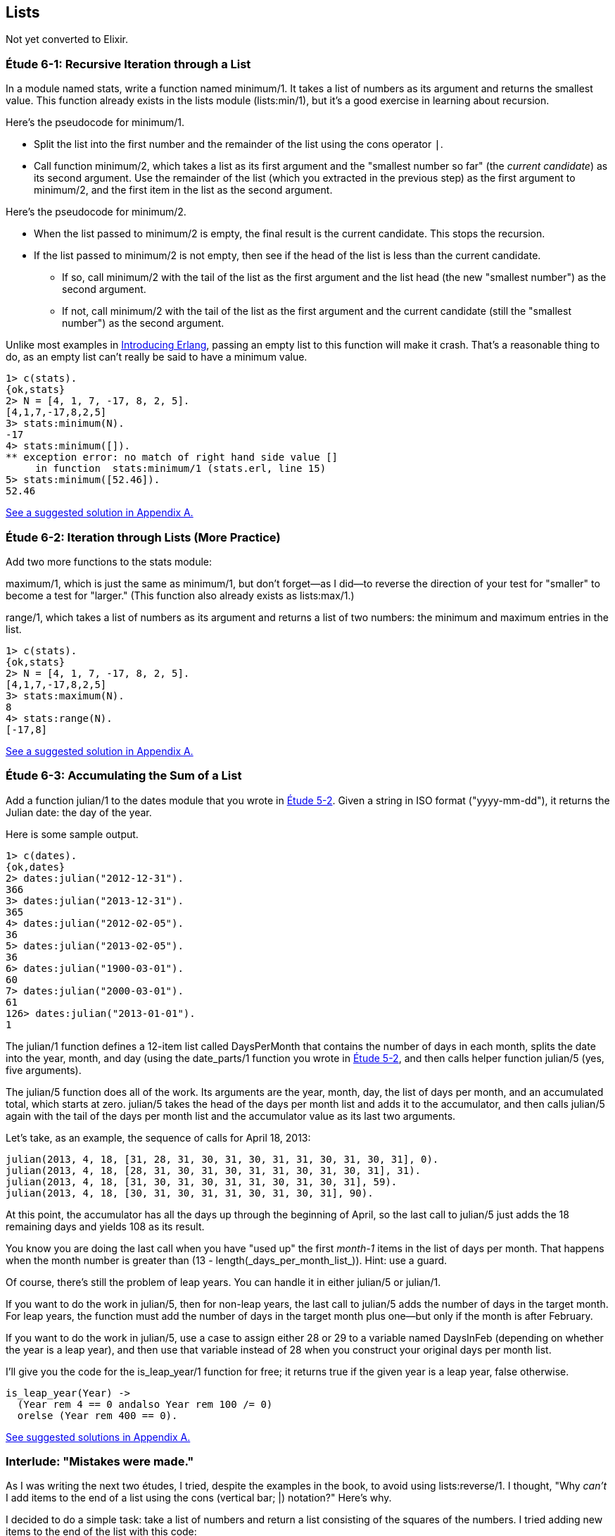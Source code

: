 [[LISTS]]
Lists
-----
////
NOTE: You can learn more about working with lists in Chapter 2 of _Erlang Programming_, Sections 2.10 and 3.5 of _Programming Erlang_, Section 2.2.5 of _Erlang and OTP in Action_, and Chapter 1 of _Learn You Some Erlang For Great Good!_.
////

Not yet converted to Elixir.

[[CH06-ET01]]
Étude 6-1: Recursive Iteration through a List
~~~~~~~~~~~~~~~~~~~~~~~~~~~~~~~~~~~~~~~~~~~~~
In a module named +stats+, write a function named +minimum/1+. It takes
a list of numbers as its argument and returns the smallest value. This
function already exists in the +lists+ module (+lists:min/1+), but it's
a good exercise in learning about recursion.

Here's the pseudocode for +minimum/1+.

* Split the list into the first number and the remainder of the list using
the cons operator `|`.
* Call function +minimum/2+, which takes a list as its first argument and
the "smallest number so far" (the _current candidate_) as its second argument.
Use the remainder of the list (which you extracted in the previous step) as
the first argument to +minimum/2+, and the first item in the list as the second
argument.

Here's the pseudocode for +minimum/2+.

* When the list passed to +minimum/2+ is empty, the final result is the current
candidate. This stops the recursion.
* If the list passed to +minimum/2+ is not empty, then see if the head of
the list is less than the current candidate.
  ** If so, call +minimum/2+ with the tail of the list as the first argument
  and the list head (the new "smallest number") as the second argument.
  ** If not, call +minimum/2+ with the tail of the list as the first argument
  and the current candidate (still the "smallest number")
  as the second argument.

Unlike most examples in 
http://shop.oreilly.com/product/0636920025818.do[Introducing Erlang],
passing an empty list to this 
function will make it crash. That's a reasonable thing to do, as an empty
list can't really be said to have a minimum value.

[source, erl]
-----
1> c(stats).
{ok,stats}
2> N = [4, 1, 7, -17, 8, 2, 5].
[4,1,7,-17,8,2,5]
3> stats:minimum(N).
-17
4> stats:minimum([]).
** exception error: no match of right hand side value []
     in function  stats:minimum/1 (stats.erl, line 15)
5> stats:minimum([52.46]).
52.46
-----

<<SOLUTION06-ET01,See a suggested solution in Appendix A.>>

[[CH06-ET02]]
Étude 6-2: Iteration through Lists (More Practice)
~~~~~~~~~~~~~~~~~~~~~~~~~~~~~~~~~~~~~~~~~~~~~~~~~~
Add two more functions to the +stats+ module:

+maximum/1+, which is just
the same as +minimum/1+, but don't forget--as I did--to reverse the direction
of your test for "smaller" to become a test for "larger." (This function
also already exists as +lists:max/1+.)

+range/1+, which takes a list of numbers as its argument and returns a
list of two numbers: the minimum and maximum entries in the list.

[source,erl]
------
1> c(stats).
{ok,stats}
2> N = [4, 1, 7, -17, 8, 2, 5].
[4,1,7,-17,8,2,5]
3> stats:maximum(N).
8
4> stats:range(N).
[-17,8]
------

<<SOLUTION06-ET02,See a suggested solution in Appendix A.>>

[[CH06-ET03]]
Étude 6-3: Accumulating the Sum of a List
~~~~~~~~~~~~~~~~~~~~~~~~~~~~~~~~~~~~~~~~~
Add a function +julian/1+ to the +dates+ module that you wrote in
<<CH05-ET02, Étude 5-2>>. Given a string in ISO format (+"yyyy-mm-dd"+), it
returns the Julian date: the day of the year.

Here is some sample output.

[source, erl]
----
1> c(dates).            
{ok,dates}
2> dates:julian("2012-12-31").
366
3> dates:julian("2013-12-31").
365
4> dates:julian("2012-02-05").
36
5> dates:julian("2013-02-05").
36
6> dates:julian("1900-03-01").
60
7> dates:julian("2000-03-01").
61
126> dates:julian("2013-01-01").
1
----

The +julian/1+ function defines a 12-item list called +DaysPerMonth+ that
contains the number of days in each month, splits the date into 
the year, month, and day (using the +date_parts/1+ function you wrote in
<<CH05-ET02,Étude 5-2>>, and then calls helper function +julian/5+ (yes, 
five arguments).

The +julian/5+ function does all of the work. Its arguments are the year,
month, day, the list of days per month, and an accumulated total, which
starts at zero. +julian/5+ takes the head of the days per month list and
adds it to the accumulator, and then calls +julian/5+ again with the
tail of the days per month list and the accumulator value as its last two
arguments.

Let's take, as an example, the sequence of calls for April 18, 2013:

   julian(2013, 4, 18, [31, 28, 31, 30, 31, 30, 31, 31, 30, 31, 30, 31], 0).
   julian(2013, 4, 18, [28, 31, 30, 31, 30, 31, 31, 30, 31, 30, 31], 31).
   julian(2013, 4, 18, [31, 30, 31, 30, 31, 31, 30, 31, 30, 31], 59).
   julian(2013, 4, 18, [30, 31, 30, 31, 31, 30, 31, 30, 31], 90).

At this point, the accumulator has all the days up through the beginning of
April, so the last call to +julian/5+ just adds the 18 remaining days
and yields 108 as its result.

You know you are doing the last call when you have "used up"
the first _month-1_ items in
the list of days per month. That happens +when+ the month number is greater
than +(13 - length(_days_per_month_list_))+. Hint: use a guard.

Of course, there's still the problem of leap years. You can handle it in
either +julian/5+ or +julian/1+. 

If you want to do the work in +julian/5+, then for non-leap years,
the last call to +julian/5+ adds the number of days in the target month.
For leap years, the function must add the number of days in the
target month plus one--but only if the month is after February.

If you want to do the work in +julian/5+, use a +case+ to assign either
+28+ or +29+ to a variable named +DaysInFeb+ (depending on whether the
year is a leap year), and then use that variable instead of 28 when you
construct your original days per month list.

I'll give you the code for the +is_leap_year/1+ function for free; it returns
+true+ if the given year is a leap year, +false+ otherwise.

[source, erlang]
------
is_leap_year(Year) ->
  (Year rem 4 == 0 andalso Year rem 100 /= 0)
  orelse (Year rem 400 == 0).
------

<<SOLUTION06-ET03,See suggested solutions in Appendix A.>>

[[CH06-INTERLUDE]]
Interlude: "Mistakes were made."
~~~~~~~~~~~~~~~~~~~~~~~~~~~~~~~
As I was writing the next two études, I tried, despite the examples in the
book, to avoid using +lists:reverse/1+. I thought, "Why _can't_ I add items
to the end of a list using the cons (vertical bar; +|+) notation?" Here's why.

I decided to do a simple task: take a list of numbers and return a list
consisting of the squares of the numbers. I tried adding new items to the end
of the list with this code:

[source, erlang]
------
-module(bad_code).
-export([squares/1]).

squares(Numbers) -> squares(Numbers, []).

squares([], Result) -> Result;

squares([H | T], Result) -> squares(T, [Result | H * H ]).
----

The resulting list was in the correct order, but it was an improper list.

[source, erl]
----
1> c(bad_code).                           
{ok,bad_code}
2> bad_code:squares([9, 4.22, 5]).
[[[[]|81]|17.8084]|25]
----

That didn't work. Wait a minute--the book said that the right hand side of the 
cons (+|+) operator should be a list. "OK, you want a list?" I thought.
"I've got your list right here." (See the last
line of the code, where I wrap the new item in square brackets.)

[source,erlang]
------
squares2(Numbers) -> squares2(Numbers, []).

squares2([], Result) -> Result;

squares2([H | T], Result) -> squares2(T, [Result | [H * H] ]).
------

There. That should do the trick.

[source, erl]
----
6> c(bad_code).                           
{ok,bad_code}
7> bad_code:squares2([9, 4.22, 5]).
[[[[],81],17.8084],25]
----

The result was better, but only slightly better. I didn't have an improper list
any more, but now I had a list of list of list of lists.
I could fix the problem by changing one line to flatten the final result.

[source, erlang]
------
squares2([], Result) -> lists:flatten(Result);
----

That worked, but it wasn't a satisfying solution.

* The longer the original list, the more deeply nested the final list
would be, 
* I still had to call a function from the +lists+ module, and
* A look at http://www.erlang.org/doc/efficiency_guide/listHandling.html showed
that +lists:flatten+ is a very expensive operation.

In light of all of this, I decided to use +lists:reverse/1+ and write
the code to generate a proper, non-nested list.

[source, erlang]
------
-module(good_code).
-export([correct_squares/1]).

correct_squares(Numbers) -> correct_squares(Numbers, []).

correct_squares([], Result) -> lists:reverse(Result);

correct_squares([H | T], Result) ->
  correct_squares(T, [H * H | Result]).
----

[source,erl]
-----
1> c(good_code).
{ok,good_code}
2> good_code:correct_squares([9, 4.22, 5]).
[81,17.8084,25]
----

Success at last!  The moral of the story?

* RTFM (Read the Fabulous Manual).
* Believe what you read.
* If you don't believe what you read, try it and find out.
* Don't worry if you make this sort of mistake. You won't be the first person
to do so, and you certainly won't be the last.
* When using cons, "lists come last."

OK. Back to work.

[[CH06-ET04]]
Étude 6-4: Lists of Lists
~~~~~~~~~~~~~~~~~~~~~~~~~
Dentists check the health of your gums by checking the depth of the "pockets"
at six different locations around each of your 32 teeth.
The depth is measured in millimeters. If any of the depths is greater
than or equal to four millimeters, that tooth needs attention. (Thanks to
Dr. Patricia Lee, DDS, for explaining this to me.)

Your task is to write a module named +teeth+ and a function named
+alert/1+. The function takes a list of 32 lists of six numbers as its
input. If a tooth isn't present, it is represented by the list
+[0]+ instead of a list of six numbers. The function produces
a list of the tooth numbers that require attention.  The numbers
must be in ascending order.

Here's a set of pocket depths for a person who has had her
upper wisdom teeth, numbers 1 and 16, removed. Just copy and paste it.

  PocketDepths = [[0], [2,2,1,2,2,1], [3,1,2,3,2,3],
  [3,1,3,2,1,2], [3,2,3,2,2,1], [2,3,1,2,1,1],
  [3,1,3,2,3,2], [3,3,2,1,3,1], [4,3,3,2,3,3],
  [3,1,1,3,2,2], [4,3,4,3,2,3], [2,3,1,3,2,2],
  [1,2,1,1,3,2], [1,2,2,3,2,3], [1,3,2,1,3,3], [0],
  [3,2,3,1,1,2], [2,2,1,1,3,2], [2,1,1,1,1,2],
  [3,3,2,1,1,3], [3,1,3,2,3,2], [3,3,1,2,3,3],
  [1,2,2,3,3,3], [2,2,3,2,3,3], [2,2,2,4,3,4],
  [3,4,3,3,3,4], [1,1,2,3,1,2], [2,2,3,2,1,3],
  [3,4,2,4,4,3], [3,3,2,1,2,3], [2,2,2,2,3,3],
  [3,2,3,2,3,2]].

And here's the output:

[source, erl]
----
1> c(teeth).  
{ok,teeth}
2> teeth:alert(PocketDepths).
[9,11,25,26,29]
----

<<SOLUTION06-ET04,See a suggested solution in Appendix A.>>

[[CH06-ET05]]
Étude 6-5: Random Numbers; Generating Lists of Lists
~~~~~~~~~~~~~~~~~~~~~~~~~~~~~~~~~~~~~~~~~~~~~~~~~~~~
How do you think I got the numbers for the teeth in the preceding étude?
Do you really think I made up and typed all 180 of them? No, of course not.
Instead, I wrote an Erlang program to create the list of lists for me,
and that's what you'll do in this étude.

In order to create the data for the teeth,
I had to generate random numbers with Erlang's
+random+ module. Try generating a random number uniformly
distributed between 0 and 1.0 by typing this in +erl+:

[source,erl]
-----
1> random:uniform().
0.4435846174457203
------

Now, exit +erl+, restart, and type the same command again. You'll get the
same number. In order to ensure that you get different sets of random numbers,
you have to _seed_ the random number generator with a three-tuple. The easiest
way to get a different seed every time you run the program is to use the
+now/0+ built-in function, which returns a different three-tuple every time
you call it.

[source,erl]
-----
1> now().
{1356,887000,432535}
2> now().
{1356,887002,15527}
3> now().
{1356,887003,831752}
-----

Exit +erl+, restart, it and try these commands. Do this a couple of times to
convince yourself that you really get different random numbers. Don't worry
about the +undefined+; that's just Erlang's way of telling you that the
random number generator wasn't seeded before.

[source, erl]
------
1> random:seed(now()).
undefined
2> random:uniform().
0.27846009966109264
-----

If you want to generate a random integer between 1 and +N+, use
+uniform/1+; thus +random:uniform(10)+ will generate a
random integer from 1 to 10.

Functions that use random numbers have side effects; unlike the +sin+ or
+sqrt+ function, which always gives you the same numbers for the same input,
functions that use random numbers should always give you different numbers
for the same input. Since these functions aren't "pure," it's best to isolate
them in a module of their own.

In this étude, create a module named +non_fp+, and write a function 
+generate_teeth/3+. This function has a string consisting of the characters
+T+ and +F+ for its first argument.
A +T+ in the string indicates that the tooth is present, and a
+F+ indicates a missing tooth. In Erlang, a string is a list of characters,
so you can treat this string just as you would any other list. Remember to
refer to individual characters as +$T+ and +$F+.

The second argument is a floating point
number between 0 and 1.0 that indicates the probability that a tooth will be
a good tooth.

These are the helper functions I needed:

+generate_teeth/3+::
  The first two arguments are the same as for +generate_teeth/2+; the
  third argument is the accumulated list. When the first argument is
  an empty list, the function yields the reverse of the accumulated list.
+
Hint: use pattern matching to figure out whether a tooth is present or not.
For a non-present tooth, add +[0]+ to the accumulated list; for a tooth
that is present, create a list of six numbers by calling +generate_tooth/1+
with the probability of a good tooth as its argument.

+generate_tooth/1+::
  This generates the list of numbers for a single tooth. It generates a
  random number between 0 and 1. If that number is less than the probability
  of a good tooth, it sets the "base depth" to 2, otherwise it sets the base depth to 3.
+
The function then calls +generate_tooth/3+ with the base depth, the
number 6, and an empty list as its arguments.

+generate_tooth/3+::
  The first argument is the base depth, the second is the number of items
  left to generate, and the third argument is the accumulated list. When
  the number of items hits zero, the function is finished. Otherwise, it
  adds a random integer between -1 and 1 to the base depth,
  adds it to the accumulated list, and does a recursive call with
  one less item.

<<SOLUTION06-ET05,See a suggested solution in Appendix A.>>

